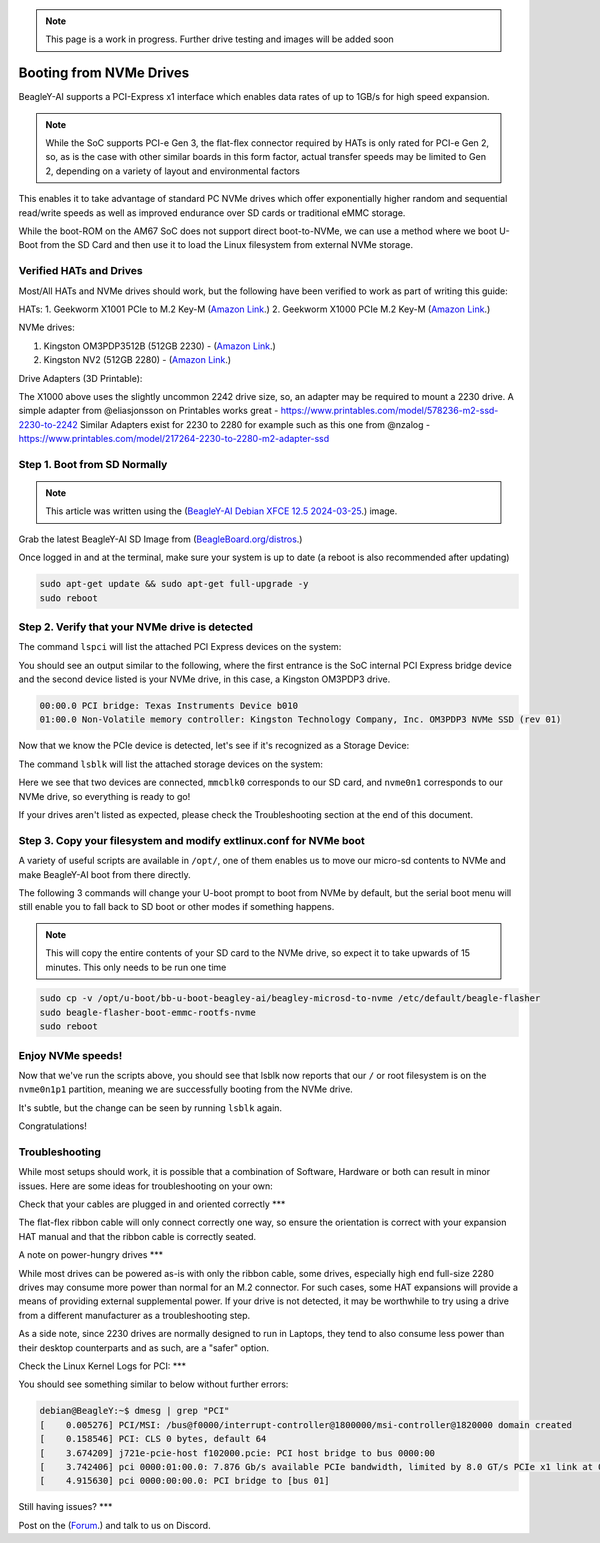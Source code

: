 .. _beagley-ai-expansion-nvme:

.. note:: This page is a work in progress. Further drive testing and images will be added soon

Booting from NVMe Drives
##########################

BeagleY-AI supports a PCI-Express x1 interface which enables data rates of up to 1GB/s for high speed expansion. 

.. note:: While the SoC supports PCI-e Gen 3, the flat-flex connector required by HATs is only rated for PCI-e Gen 2, so, as is the case with other similar boards in this form factor, actual transfer speeds may be limited to Gen 2, depending on a variety of layout and environmental factors

This enables it to take advantage of standard PC NVMe drives which offer exponentially higher random and sequential read/write speeds as well as improved endurance over SD cards or traditional eMMC storage.

While the boot-ROM on the AM67 SoC does not support direct boot-to-NVMe, we can use a method where we boot U-Boot from the SD Card and then use it to load the Linux filesystem from external NVMe storage. 

Verified HATs and Drives
***************************

Most/All HATs and NVMe drives should work, but the following have been verified to work as part of writing this guide:

HATs:
1. Geekworm X1001 PCIe to M.2 Key-M (`Amazon Link <https://www.amazon.com/Geekworm-X1001-Key-M-Peripheral-Raspberry/dp/B0CPPGGDQT>`_.)
2. Geekworm X1000 PCIe M.2 Key-M (`Amazon Link <https://www.amazon.com/gp/product/B0CQ4D2C9S>`_.)

NVMe drives:

1. Kingston OM3PDP3512B (512GB 2230) -  (`Amazon Link <https://www.amazon.com/Kingston-512GB-3-0x4-Solid-OM3PDP3512B-A01/dp/B0BW7V8ZZ3>`_.)
2. Kingston NV2 (512GB 2280) - (`Amazon Link <https://www.amazon.com/Kingston-500G-2280-Internal-SNV2S/dp/B0BBWJH1P8/>`_.)

Drive Adapters (3D Printable):

The X1000 above uses the slightly uncommon 2242 drive size, so, an adapter may be required to mount a 2230 drive. 
A simple adapter from @eliasjonsson on Printables works great - https://www.printables.com/model/578236-m2-ssd-2230-to-2242 
Similar Adapters exist for 2230 to 2280 for example such as this one from @nzalog - https://www.printables.com/model/217264-2230-to-2280-m2-adapter-ssd

Step 1. Boot from SD Normally
**********************************

.. note:: This article was written using the (`BeagleY-AI Debian XFCE 12.5 2024-03-25 <https://www.beagleboard.org/distros/beagley-ai-debian-xfce-12-5-2024-03-25/>`_.) image.  

Grab the latest BeagleY-AI SD Image from (`BeagleBoard.org/distros <https://www.beagleboard.org/distros>`_.) 

Once logged in and at the terminal, make sure your system is up to date (a reboot is also recommended after updating)

.. code:: console

   sudo apt-get update && sudo apt-get full-upgrade -y
   sudo reboot


Step 2. Verify that your NVMe drive is detected
************************************************************

The command ``lspci`` will list the attached PCI Express devices on the system:

.. code:: console
    debian@BeagleY:~$ lspci    

You should see an output similar to the following, where the first entrance is the SoC internal PCI Express bridge device and the second device listed is your NVMe drive, in this case, a Kingston OM3PDP3 drive.

.. code:: console

    00:00.0 PCI bridge: Texas Instruments Device b010
    01:00.0 Non-Volatile memory controller: Kingston Technology Company, Inc. OM3PDP3 NVMe SSD (rev 01)

Now that we know the PCIe device is detected, let's see if it's recognized as a Storage Device:

The command ``lsblk`` will list the attached storage devices on the system:

.. code:: console
    debian@BeagleY:~$ lsblk
    NAME        MAJ:MIN RM   SIZE RO TYPE MOUNTPOINTS
    mmcblk0     179:0    0  59.7G  0 disk
    ├─mmcblk0p1 179:1    0   256M  0 part /boot/firmware
    └─mmcblk0p2 179:2    0  59.4G  0 part /
    nvme0n1     259:0    0 476.9G  0 disk
    └─nvme0n1p1 259:1    0 476.9G  0 part 

Here we see that two devices are connected, ``mmcblk0`` corresponds to our SD card, and ``nvme0n1`` corresponds to our NVMe drive, so everything is ready to go!


If your drives aren't listed as expected, please check the Troubleshooting section at the end of this document. 


Step 3. Copy your filesystem and modify extlinux.conf for NVMe boot
***************************************************************************

A variety of useful scripts are available  in ``/opt/``, one of them enables us to move our micro-sd contents to NVMe and make BeagleY-AI boot from there directly.

The following 3 commands will change your U-boot prompt to boot from NVMe by default, but the serial boot menu will still enable you to fall back to SD boot or other modes if something happens.

.. note:: This will copy the entire contents of your SD card to the NVMe drive, so expect it to take upwards of 15 minutes. This only needs to be run one time

.. code:: bash

   sudo cp -v /opt/u-boot/bb-u-boot-beagley-ai/beagley-microsd-to-nvme /etc/default/beagle-flasher
   sudo beagle-flasher-boot-emmc-rootfs-nvme
   sudo reboot 

Enjoy NVMe speeds!
***************

Now that we've run the scripts above, you should see that lsblk now reports that our ``/`` or root filesystem is on the ``nvme0n1p1`` partition, meaning we are successfully booting from the NVMe drive.

It's subtle, but the change can be seen by running ``lsblk`` again.

.. code:: console
    debian@BeagleY:~$ lsblk
    NAME        MAJ:MIN RM   SIZE RO TYPE MOUNTPOINTS
    mmcblk0     179:0    0  59.7G  0 disk
    ├─mmcblk0p1 179:1    0   256M  0 part /boot/firmware
    └─mmcblk0p2 179:2    0  59.4G  0 part 
    nvme0n1     259:0    0 476.9G  0 disk
    └─nvme0n1p1 259:1    0 476.9G  0 part /

Congratulations! 

Troubleshooting
********************

While most setups should work, it is possible that a combination of Software, Hardware or both can result in minor issues. Here are some ideas for troubleshooting on your own:

Check that your cables are plugged in and oriented correctly
***

The flat-flex ribbon cable will only connect correctly one way, so ensure the orientation is correct with your expansion HAT manual and that the ribbon cable is correctly seated. 

A note on power-hungry drives
***

While most drives can be powered as-is with only the ribbon cable, some drives, especially high end full-size 2280 drives may consume more power than normal for an M.2 connector. 
For such cases, some HAT expansions will provide a means of providing external supplemental power. If your drive is not detected, it may be worthwhile to try using a drive from a different manufacturer as a troubleshooting step.

As a side note, since 2230 drives are normally designed to run in Laptops, they tend to also consume less power than their desktop counterparts and as such, are a "safer" option.

Check the Linux Kernel Logs for PCI:
***

You should see something similar to below without further errors:

.. code:: console

    debian@BeagleY:~$ dmesg | grep "PCI"
    [    0.005276] PCI/MSI: /bus@f0000/interrupt-controller@1800000/msi-controller@1820000 domain created
    [    0.158546] PCI: CLS 0 bytes, default 64
    [    3.674209] j721e-pcie-host f102000.pcie: PCI host bridge to bus 0000:00
    [    3.742406] pci 0000:01:00.0: 7.876 Gb/s available PCIe bandwidth, limited by 8.0 GT/s PCIe x1 link at 0000:00:00.0 (capable of 31.504 Gb/s with 8.0 GT/s PCIe x4 link)
    [    4.915630] pci 0000:00:00.0: PCI bridge to [bus 01]


Still having issues? 
***

Post on the (`Forum <https://forum.beagleboard.org/>`_.)  and talk to us on Discord. 